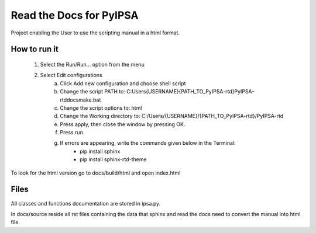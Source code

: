 Read the Docs for PyIPSA
=========================

Project enabling the User to use the scripting manual in a html format.

How to run it
--------------

    1. Select the Run/Run... option from the menu
    2. Select Edit configurations
        a. Click Add new configuration and choose shell script
        b. Change the script PATH to: C:\Users\{USERNAME}\{PATH_TO_PyIPSA-rtd}\PyIPSA-rtd\docs\make.bat
        c. Change the script options to: html
        d. Change the Working directory to: C:/Users/{USERNAME}/{PATH_TO_PyIPSA-rtd}/PyIPSA-rtd
        e. Press apply, then close the window by pressing OK.
        f. Press run.
        g. If errors are appearing, write the commands given below in the Terminal:
            - pip install sphinx
            - pip install sphinx-rtd-theme

To look for the html version go to docs/build/html and open index.html

Files
------

All classes and functions documentation are stored in ipsa.py.

In docs/source reside all rst files containing the data that sphinx and read the docs need to convert the manual into html file.